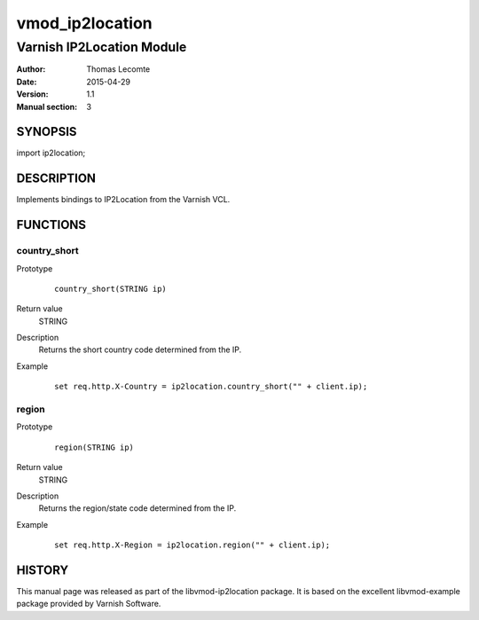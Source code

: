 ================
vmod_ip2location
================

--------------------------
Varnish IP2Location Module
--------------------------

:Author: Thomas Lecomte
:Date: 2015-04-29
:Version: 1.1
:Manual section: 3

SYNOPSIS
========

import ip2location;

DESCRIPTION
===========

Implements bindings to IP2Location from the Varnish VCL.

FUNCTIONS
=========

country_short
-------------

Prototype
        ::

                country_short(STRING ip)
Return value
	STRING
Description
	Returns the short country code determined from the IP.
Example
        ::

                set req.http.X-Country = ip2location.country_short("" + client.ip);

region
------

Prototype
        ::

                region(STRING ip)
Return value
	STRING
Description
	Returns the region/state code determined from the IP.
Example
        ::

                set req.http.X-Region = ip2location.region("" + client.ip);

HISTORY
=======

This manual page was released as part of the libvmod-ip2location package.
It is based on the excellent libvmod-example package provided by Varnish
Software.
